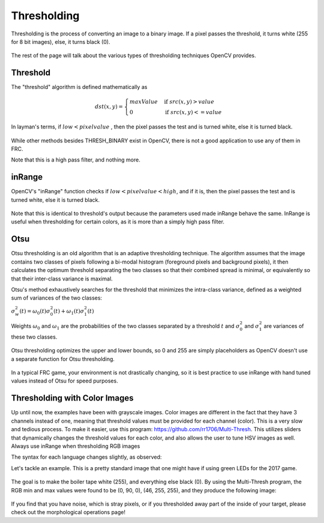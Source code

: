 Thresholding
============

Thresholding is the process of converting an image to a binary image. If a pixel passes the threshold, it turns white (255 for 8 bit images), else, it turns black (0).

.. figure:: ../vision/media/image.png
    :width: 320px
    :align: center
    :height: 240px
    :alt: A Gayscaled Image
    :figclass: align-center

The rest of the page will talk about the various types of thresholding techniques OpenCV provides.

Threshold
---------

The "threshold" algorithm is defined mathematically as 

.. math:: 

    dst(x,y) =
    \begin{cases}
    maxValue & \text{if } src(x,y) > value \\
    0       & \text{if } src(x,y) <= value
    \end{cases}

In layman's terms, if :math:`low < pixel value` , then the pixel passes the test and is turned white, else it is turned black.

.. figure:: ../vision/media/threshold.png
    :width: 320px
    :align: center
    :height: 240px
    :alt: Erosion Example
    :figclass: align-center

.. tabs::

   .. code-tab:: java

       Imgproc.threshold(src, dst, value, maxValue, Imgproc.THRESH_OTSU);

   .. code-tab:: c++

       cv::threshold(src, dst, value, maxValue, THRESH_BINARY);

   .. code-tab:: py

       ret,dst = cv2.threshold(src, value, maxValue, cv2.THRESH_BINARY)

While other methods besides THRESH_BINARY exist in OpenCV, there is not a good application to use any of them in FRC.

Note that this is a high pass filter, and nothing more.

inRange
-------


OpenCV's "inRange" function checks if :math:`low < pixel value < high`, and if it is, then the pixel passes the test and is turned white, else it is turned black.

.. figure:: ../vision/media/inrange.png
    :width: 320px
    :align: center
    :height: 240px
    :alt: Erosion Example
    :figclass: align-center

Note that this is identical to threshold's output because the parameters used made inRange behave the same. InRange is useful when thresholding for certain colors, as it is more than a simply high pass filter. 

.. tabs::

   .. code-tab:: java

       Core.inRange(src, low, high, dst);

   .. code-tab:: c++

       cv::inRange(src, low, high, dst);

   .. code-tab:: py

      ret, dst = cv2.inRange(src, low, high)

Otsu
----

Otsu thresholding is an old algorithm that is an adaptive thresholding technique. The algorithm assumes that the image contains two classes of pixels following a bi-modal histogram (foreground pixels and background pixels), it then calculates the optimum threshold separating the two classes so that their combined spread is minimal, or equivalently so that their inter-class variance is maximal.

Otsu's method exhaustively searches for the threshold that minimizes the intra-class variance, defined as a weighted sum of variances of the two classes:

:math:`\sigma _{w}^{2}(t)=\omega _{0}(t)\sigma _{0}^{2}(t)+\omega _{1}(t)\sigma _{1}^{2}(t)`

Weights :math:`\omega _{0}` and :math:`\omega _{1}` are the probabilities of the two classes separated by a threshold :math:`t` and :math:`{\displaystyle \sigma _{0}^{2}}` and :math:`{\displaystyle \sigma _{1}^{2}}` are variances of these two classes.


.. figure:: ../vision/media/otsu_demo.jpg
    :width: 450px
    :align: center
    :height: 320px
    :alt: Otsu Demo
    :figclass: align-center

.. tabs::

   .. code-tab:: java

       Imgproc.threshold(src, dst, 0, 255, Imgproc.THRESH_OTSU);

   .. code-tab:: c++

       cv::threshold(src, dst, 0, 255, CV_THRESH_BINARY | CV_THRESH_OTSU);

   .. code-tab:: py

       ret2, dst = cv2.threshold(src ,0 , 255, cv2.THRESH_OTSU)

Otsu thresholding optimizes the upper and lower bounds, so 0 and 255 are simply placeholders as OpenCV doesn't use a separate function for Otsu thresholding.

.. figure:: ../vision/media/otsu.png
    :width: 320px
    :align: center
    :height: 2400px
    :alt: Otsu Example
    :figclass: align-center

In a typical FRC game, your environment is not drastically changing, so it is best practice to use inRange with hand tuned values instead of Otsu for speed purposes.

Thresholding with Color Images
------------------------------

Up until now, the examples have been with grayscale images. Color images are different in the fact that they have 3 channels instead of one, meaning that threshold values must be provided for each channel (color). This is a very slow and tedious process. To make it easier, use this program: https://github.com/rr1706/Multi-Thresh. This utilizes sliders that dynamically changes the threshold values for each color, and also allows the user to tune HSV images as well. Always use inRange when thresholding RGB images

The syntax for each language changes slightly, as observed: 

.. tabs::

   .. code-tab:: java

       Core.inRange(src, new Scalar(low1, low2, low3), new Scalar(high1, high2, high3), dst);

   .. code-tab:: c++

       cv::inRange(src, Scalar(low1, low2, low3), Scalar(high1, high2, high3), dst);

   .. code-tab:: py

       dst = cv2.inRange(src, np.array([low1, low2, low3]), np.array([high1, high2, high3]))

Let's tackle an example. This is a pretty standard image that one might have if using green LEDs for the 2017 game. 

.. figure:: ../vision/media/boilerraw.jpg
    :width: 320px
    :align: center
    :height: 2400px
    :alt: Boiler Raw
    :figclass: align-center

The goal is to make the boiler tape white (255), and everything else black (0). By using the Multi-Thresh program, the RGB min and max values were found to be (0, 90, 0), (46, 255, 255), and they produce the following image:

.. figure:: ../vision/media/boilerthresh.png
    :width: 320px
    :align: center
    :height: 2400px
    :alt: Boiler Thresholded
    :figclass: align-center

If you find that you have noise, which is stray pixels, or if you thresholded away part of the inside of your target, please check out the morphological operations page!

